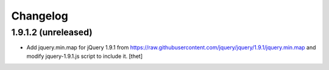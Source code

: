 Changelog
=========

1.9.1.2 (unreleased)
--------------------

- Add jquery.min.map for jQuery 1.9.1 from
  https://raw.githubusercontent.com/jquery/jquery/1.9.1/jquery.min.map and
  modify jquery-1.9.1.js script to include it.
  [thet]
